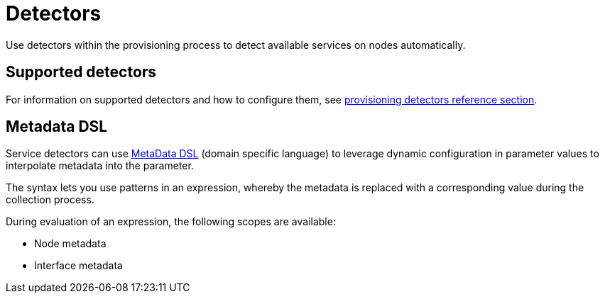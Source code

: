 [[ga-detectors]]
= Detectors
:description: Overview of detectors in OpenNMS Horizon/Meridian to detect available services on nodes automatically. Intro. to metadata domain-specific language.

Use detectors within the provisioning process to detect available services on nodes automatically.

== Supported detectors

For information on supported detectors and how to configure them, see xref:reference:provisioning/detectors.adoc[provisioning detectors reference section].

[[ga-detector-provisioning-meta-data]]
== Metadata DSL
Service detectors can use <<deep-dive/meta-data.adoc#ga-meta-data-dsl, MetaData DSL>> (domain specific language) to leverage dynamic configuration in parameter values to interpolate metadata into the parameter.

The syntax lets you use patterns in an expression, whereby the metadata is replaced with a corresponding value during the collection process.

During evaluation of an expression, the following scopes are available:

* Node metadata
* Interface metadata
